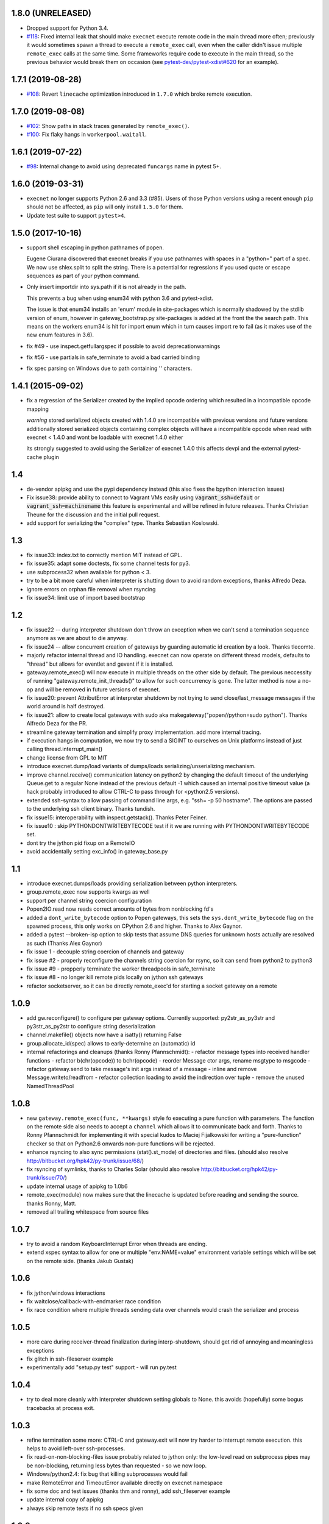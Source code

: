 1.8.0 (UNRELEASED)
------------------

* Dropped support for Python 3.4.
* `#118 <https://github.com/pytest-dev/execnet/pull/118>`__: Fixed internal leak that should make
  ``execnet`` execute remote code in the main thread more often; previously it would sometimes
  spawn a thread to execute a ``remote_exec`` call, even when the caller
  didn't issue multiple ``remote_exec`` calls at the same time. Some frameworks require code
  to execute in the main thread, so the previous behavior would break them on occasion (see
  `pytest-dev/pytest-xdist#620 <https://github.com/pytest-dev/pytest-xdist/issues/620>`__
  for an example).


1.7.1 (2019-08-28)
------------------

* `#108 <https://github.com/pytest-dev/execnet/issues/108>`__: Revert ``linecache`` optimization introduced in ``1.7.0`` which
  broke remote execution.

1.7.0 (2019-08-08)
------------------

* `#102 <https://github.com/pytest-dev/execnet/pull/102>`__: Show paths in stack traces
  generated by ``remote_exec()``.

* `#100 <https://github.com/pytest-dev/execnet/pull/100>`__: Fix flaky hangs in ``workerpool.waitall``.

1.6.1 (2019-07-22)
------------------

* `#98 <https://github.com/pytest-dev/execnet/pull/98>`__: Internal change to avoid
  using deprecated ``funcargs`` name in pytest 5+.

1.6.0 (2019-03-31)
------------------

* ``execnet`` no longer supports Python 2.6 and 3.3 (#85). Users of those Python versions
  using a recent enough ``pip`` should not be affected, as ``pip`` will only install
  ``1.5.0`` for them.

* Update test suite to support ``pytest>4``.

1.5.0 (2017-10-16)
------------------

- support shell escaping in python pathnames of popen.

  Eugene Ciurana discovered that execnet breaks if you use
  pathnames with spaces in a "python=" part of a spec.
  We now use shlex.split to split the string.  There is a
  potential for regressions if you used quote or escape
  sequences as part of your python command.

- Only insert importdir into sys.path if it is not already in the path.

  This prevents a bug when using enum34 with python 3.6 and
  pytest-xdist.

  The issue is that enum34 installs an 'enum' module in site-packages
  which is normally shadowed by the stdlib version of enum, however in
  gateway_bootstrap.py site-packages is added at the front the the
  search path. This means on the workers enum34 is hit for import enum
  which in turn causes import re to fail (as it makes use of the new
  enum features in 3.6).

- fix #49 - use inspect.getfullargspec if possible to avoid deprecationwarnings

- fix #56 - use partials in safe_terminate to avoid a bad carried binding

- fix spec parsing on Windows due to path containing '\' characters.

1.4.1 (2015-09-02)
------------------

- fix a regression of the Serializer created by the implied opcode ordering
  which resulted in a incompatible opcode mapping

  *warning* stored serialized objects created with 1.4.0 are incompatible
  with previous versions and future versions
  additionally stored serialized objects containing complex objects will
  have a incompatible opcode when read with execnet < 1.4.0
  and wont be loadable with execnet 1.4.0 either

  its strongly suggested to avoid using the Serializer of execnet 1.4.0
  this affects devpi and the external pytest-cache plugin

1.4
----

- de-vendor apipkg and use the pypi dependency instead
  (this also fixes the bpython interaction issues)

- Fix issue38: provide ability to connect to Vagrant VMs easily
  using :code:`vagrant_ssh=defaut` or :code:`vagrant_ssh=machinename`
  this feature is experimental and will be refined in future releases.
  Thanks Christian Theune for the discussion and the initial pull request.

- add support for serializing the "complex" type. Thanks Sebastian
  Koslowski.


1.3
--------------------------------

- fix issue33: index.txt to correctly mention MIT instead of GPL.

- fix issue35: adapt some doctests, fix some channel tests for py3.

- use subprocess32 when available for python < 3.

- try to be a bit more careful when interpreter is shutting down
  to avoid random exceptions, thanks Alfredo Deza.

- ignore errors on orphan file removal when rsyncing

- fix issue34: limit use of import based bootstrap

1.2
--------------------------------

- fix issue22 -- during interpreter shutdown don't throw
  an exception when we can't send a termination sequence
  anymore as we are about to die anyway.

- fix issue24 -- allow concurrent creation of gateways
  by guarding automatic id creation by a look.
  Thanks tlecomte.

- majorly refactor internal thread and IO handling.
  execnet can now operate on different thread models,
  defaults to "thread" but allows for eventlet and
  gevent if it is installed.

- gateway.remote_exec() will now execute in multiple
  threads on the other side by default.  The previous
  neccessity of running "gateway.remote_init_threads()"
  to allow for such concurrency is gone.  The latter
  method is now a no-op and will be removed in future
  versions of execnet.

- fix issue20: prevent AttributError at interpreter shutdown
  by not trying to send close/last_message messages if the
  world around is half destroyed.

- fix issue21: allow to create local gateways with sudo aka
  makegateway("popen//python=sudo python").
  Thanks Alfredo Deza for the PR.

- streamline gateway termination and simplify proxy
  implementation. add more internal tracing.

- if execution hangs in computation, we now try to
  send a SIGINT to ourselves on Unix platforms
  instead of just calling thread.interrupt_main()

- change license from GPL to MIT

- introduce execnet.dump/load variants of dumps/loads
  serializing/unserializing mechanism.

- improve channel.receive() communication latency on python2
  by changing the default timeout of the underlying Queue.get
  to a regular None instead of the previous default -1
  which caused an internal positive timeout value
  (a hack probably introduced to allow CTRL-C to pass
  through for <python2.5 versions).

- extended ssh-syntax to allow passing of command line args,
  e.g.  "ssh= -p 50 hostname". The options are passed to
  the underlying ssh client binary.  Thanks tundish.

- fix issue15: interoperability with inspect.getstack().
  Thanks Peter Feiner.

- fix issue10 : skip PYTHONDONTWRITEBYTECODE test if
  it we are running with PYTHONDONTWRITEBYTECODE set.

- dont try the jython pid fixup on a RemoteIO

- avoid accidentally setting exc_info() in gateway_base.py

1.1
--------------------------------

- introduce execnet.dumps/loads providing serialization between
  python interpreters.

- group.remote_exec now supports kwargs as well

- support per channel string coercion configuration

- Popen2IO.read now reads correct amounts of bytes from nonblocking fd's

- added a ``dont_write_bytecode`` option to Popen gateways, this sets the
  ``sys.dont_write_bytecode`` flag on the spawned process, this only works on
  CPython 2.6 and higher.  Thanks to Alex Gaynor.

- added a pytest --broken-isp option to skip tests that assume
  DNS queries for unknown hosts actually are resolved as such (Thanks
  Alex Gaynor)

- fix issue 1 - decouple string coercion of channels and gateway

- fix issue #2 - properly reconfigure the channels string coercion for rsync,
  so it can send from python2 to python3

- fix issue #9 - propperly terminate the worker threadpools in safe_terminate
- fix issue #8 - no longer kill remote pids locally on jython ssh gateways

- refactor socketserver, so it can be directly remote_exec'd for starting a socket gateway on a remote


1.0.9
--------------------------------

- add gw.reconfigure() to configure per gateway options.  Currently supported:
  py2str_as_py3str and py3str_as_py2str to configure string deserialization

- channel.makefile() objects now have a isatty() returning False

- group.allocate_id(spec) allows to early-determine an (automatic) id

- internal refactorings and cleanups (thanks Ronny Pfannschmidt):
  - refactor message types into received handler functions
  - refactor b(chr(opcode)) to bchr(opcode)
  - reorder Message ctor args, rename msgtype to msgcode
  - refactor gateway.send to take message's init args instead of a message
  - inline and remove Message.writeto/readfrom
  - refactor collection loading to avoid the indirection over tuple
  - remove the unused NamedThreadPool


1.0.8
--------------------------------

- new ``gateway.remote_exec(func, **kwargs)`` style fo executing
  a pure function with parameters.  The function on the remote
  side also needs to accept a ``channel`` which allows it to
  communicate back and forth.  Thanks to Ronny Pfannschmidt
  for implementing it with special kudos to Maciej Fijalkowski
  for writing a "pure-function" checker so that on Python2.6
  onwards non-pure functions will be rejected.

- enhance rsyncing to also sync permissions (stat().st_mode)
  of directories and files.
  (should also resolve http://bitbucket.org/hpk42/py-trunk/issue/68/)

- fix rsyncing of symlinks, thanks to Charles Solar
  (should also resolve http://bitbucket.org/hpk42/py-trunk/issue/70/)

- update internal usage of apipkg to 1.0b6

- remote_exec(module) now makes sure that the linecache is updated
  before reading and sending the source.  thanks Ronny, Matt.

- removed all trailing whitespace from source files

1.0.7
--------------------------------

- try to avoid a random KeyboardInterrupt Error when threads
  are ending.

- extend xspec syntax to allow for one or multiple "env:NAME=value"
  environment variable settings which will be set on the remote side.
  (thanks Jakub Gustak)

1.0.6
--------------------------------

- fix jython/windows interactions
- fix waitclose/callback-with-endmarker race condition
- fix race condition where multiple threads sending data over channels
  would crash the serializer and process

1.0.5
--------------------------------

- more care during receiver-thread finalization during interp-shutdown,
  should get rid of annoying and meaningless exceptions
- fix glitch in ssh-fileserver example
- experimentally add "setup.py test" support - will run py.test

1.0.4
--------------------------------

- try to deal more cleanly with interpreter shutdown setting globals to
  None. this avoids (hopefully) some bogus tracebacks at process exit.

1.0.3
--------------------------------

- refine termination some more: CTRL-C and gateway.exit will
  now try harder to interrupt remote execution.  this
  helps to avoid left-over ssh-processes.
- fix read-on-non-blocking-files issue probably related to jython only:
  the low-level read on subprocess pipes may be non-blocking, returning
  less bytes than requested - so we now loop.
- Windows/python2.4: fix bug that killing subprocesses would fail
- make RemoteError and TimeoutError available directly on execnet namespace

- fix some doc and test issues (thanks thm and ronny), add ssh_fileserver example
- update internal copy of apipkg
- always skip remote tests if no ssh specs given

1.0.2
--------------------------------

- generalize channel-over-channel sending: you can now have channels
  anywhere in a data structure (i.e. as an item of a container type).
  Add according examples.

- automatically close a channel when a remote callback raises
  an exception, makes communication more robust because until
  now failing callbacks rendered the receiverthread unuseable
  leaving the remote side in-accessible.

- internally split socket gateways, speeds up popen-gateways
  by 10% (now at <50 milliseconds per-gateway on a 1.5 GHZ machine)

- fix bug in channel.receive() that would wrongly raise a TimeoutError
  after 1000 seconds (thanks Ronny Pfannschmidt)

1.0.1
--------------------------------

- revamp and better structure documentation

- new method: gateway.hasreceiver() returns True
  if the gateway is still receive-active. remote_status
  now only carries information about remote execution status.

- new: execnet.MultiChannel provides basic iteration/contain interface

- new: execnet.Group can be indexed by integer

- new: group.makegateway() uses group.default_spec if no spec is given
  and the execnet.default_group uses ``popen`` as a default spec.

- have popen-gateways use imports instead of source-strings,
  also improves debugging/tracebacks, as a side effect
  popen-gateway startup can be substantially faster (>30%)

- refine internal gateway exit/termination procedure
  and introduce group.terminate(timeout) which will
  attempt to kill all subprocesses that did not terminate
  within time.

- EOFError on channel.receive/waitclose if the other
  side unexpectedly went away.  When a gateway exits
  it now internally sends an explicit termination message
  instead of abruptly closing.

- introduce a timeout parameter to channel.receive()
  and default to periodically internally wake up
  to let KeyboardInterrupts pass through.

- EXECNET_DEBUG=2 will cause tracing to go to stderr,
  which with popen worker gateways will relay back
  tracing to the instantiator process.


1.0.0
--------------------------------

* introduce execnet.Group for managing gateway creation
  and termination.  Introduce execnet.default_group through which
  all "global" calls are routed.  cleanup gateway termination.
  All Gateways get an id through which they can be
  retrieved from a group object.

* deprecate execnet.XYZGateway in favour of direct makegateway() calls.

* refine socketserver-examples, experimentally introduce a
  way to indirectly setup a socket server ("installvia")
  through a gateway url.

* refine and automatically test documentation examples

1.0.0b3
--------------------------------

* fix EXECNET_DEBUG to work with win32
* add support for serializing longs, sets and frozensets  (thanks
  Benjamin Peterson)
* introduce remote_status() method which on the low level gives
  information about the remote side of a gateway
* disallow explicit close in remote_exec situation
* perform some more detailed tracing with EXECNET_DEBUG

1.0.0b2
--------------------------------

* make internal protocols more robust against serialization failures

* fix a seralization bug with nested tuples containing empty tuples
  (thanks to ronny for discovering it)

* setting the environment variable EXECNET_DEBUG will generate per
  process trace-files for debugging

1.0.0b1
----------------------------

* added new examples for NumPy, Jython, IronPython
* improved documentation
* include apipkg.py for lazy-importing
* integrated new serializer code from Benjamin Peterson
* improved support for Jython-2.5.1

1.0.0alpha2
----------------------------

* improve documentation, new website

* use sphinx for documentation, added boilerplate files and setup.py

* fixes for standalone usage, adding boilerplate files

* imported py/execnet and made it work standalone

